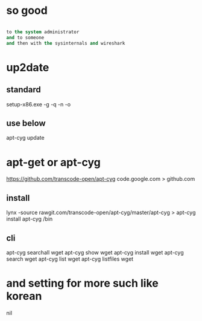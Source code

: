 * so good

#+BEGIN_SRC emacs-lisp

to the system administrator
and to someone
and then with the sysinternals and wireshark

#+END_SRC

* up2date

** standard

setup-x86.exe -g -q -n -o

** use below

apt-cyg update

* apt-get or apt-cyg

https://github.com/transcode-open/apt-cyg
code.google.com > github.com 

** install

lynx -source rawgit.com/transcode-open/apt-cyg/master/apt-cyg > apt-cyg
install apt-cyg /bin

** cli

apt-cyg searchall wget
apt-cyg show wget
apt-cyg install wget
apt-cyg search wget
apt-cyg list wget
apt-cyg listfiles wget

* and setting for more such like korean

nil

